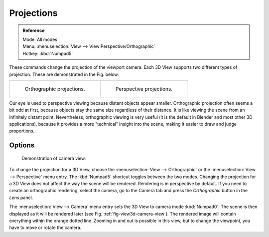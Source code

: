 .. _3dview-projections:

***********
Projections
***********

.. admonition:: Reference
   :class: refbox

   | Mode:     All modes
   | Menu:     :menuselection:`View --> View Perspective/Orthographic`
   | Hotkey:   :kbd:`Numpad5`

These commands change the projection of the viewport camera.
Each 3D View supports two different types of projection.
These are demonstrated in the Fig. below.

.. list-table::

   * - .. figure:: /images/editors_3dview_navigate_3d-view_view-orthographic.png
          :width: 320px

          Orthographic projections.

     - .. figure:: /images/editors_3dview_navigate_3d-view_view-perspective.png
          :width: 320px

          Perspective projections.


Our eye is used to perspective viewing because distant objects appear smaller.
Orthographic projection often seems a bit odd at first,
because objects stay the same size regardless of their distance.
It is like viewing the scene from an infinitely distant point.
Nevertheless, orthographic viewing is very useful
(it is the default in Blender and most other 3D applications),
because it provides a more "technical" insight into the scene,
making it easier to draw and judge proportions.


Options
=======

.. _fig-view3d-camera-view:

.. figure:: /images/editors_3dview_navigate_3d-view_camera-view.png

   Demonstration of camera view.


To change the projection for a 3D View, choose the :menuselection:`View --> Orthographic`
or the :menuselection:`View --> Perspective` menu entry.
The :kbd:`Numpad5` shortcut toggles between the two modes.
Changing the projection for a 3D View does not affect the way the scene will be rendered.
Rendering is in perspective by default. If you need to create an orthographic rendering,
select the camera, go to the Camera tab and press the
*Orthographic* button in the *Lens* panel.

The :menuselection:`View --> Camera` menu entry sets the 3D View to camera mode :kbd:`Numpad0`.
The scene is then displayed as it will be rendered later (see Fig. :ref:`fig-view3d-camera-view`).
The rendered image will contain everything within the orange dotted line.
Zooming in and out is possible in this view, but to change the viewpoint,
you have to move or rotate the camera.

.. seealso::

   - :ref:`Render perspectives <camera-lens-type>`
   - :doc:`Camera View </editors/3dview/navigate/camera_view>`
   - :ref:`Camera Clipping <camera-clipping>`
   - :term:`Camera Projections <projection>`
